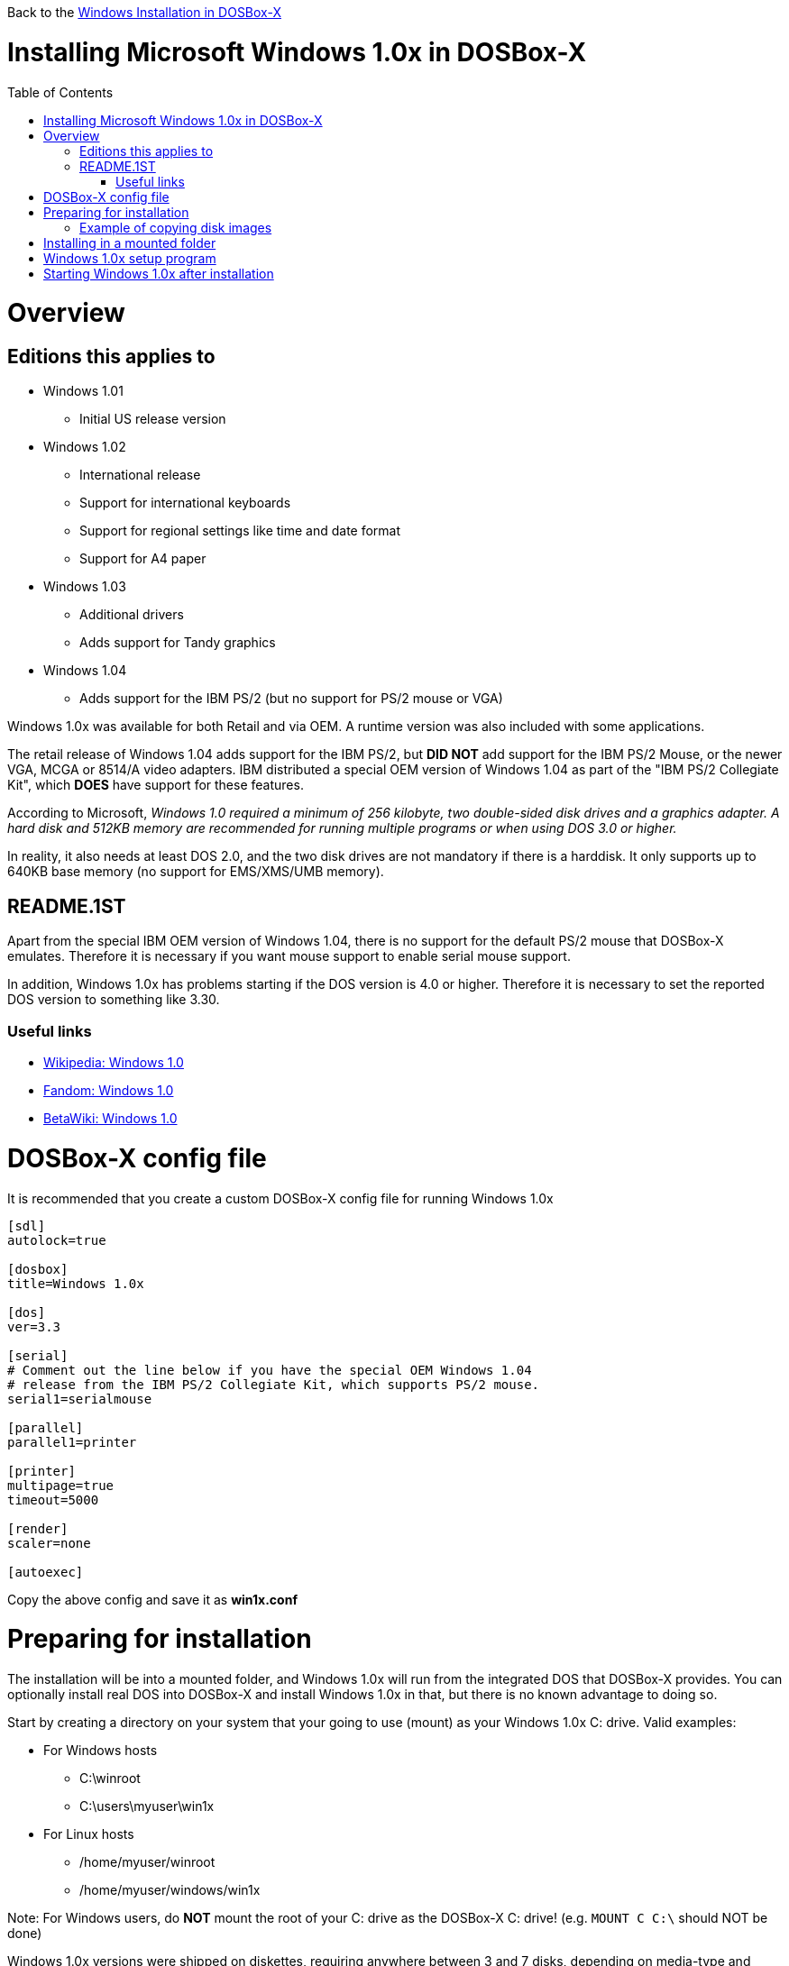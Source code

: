 :toc: macro

Back to the link:Guide%3AWindows-in-DOSBox‐X[Windows Installation in DOSBox-X]

# Installing Microsoft Windows 1.0x in DOSBox-X

toc::[]

# Overview
## Editions this applies to

* Windows 1.01
** Initial US release version
* Windows 1.02
** International release
** Support for international keyboards
** Support for regional settings like time and date format
** Support for A4 paper
* Windows 1.03
** Additional drivers
** Adds support for Tandy graphics
* Windows 1.04
** Adds support for the IBM PS/2 (but no support for PS/2 mouse or VGA)

Windows 1.0x was available for both Retail and via OEM. A runtime version was also included with some applications.

The retail release of Windows 1.04 adds support for the IBM PS/2, but *DID NOT* add support for the IBM PS/2 Mouse, or the newer VGA, MCGA or 8514/A video adapters.
IBM distributed a special OEM version of Windows 1.04 as part of the "IBM PS/2 Collegiate Kit", which *DOES* have support for these features.

According to Microsoft, _Windows 1.0 required a minimum of 256 kilobyte, two double-sided disk drives and a graphics adapter. A hard disk and 512KB memory are recommended for running multiple programs or when using DOS 3.0 or higher._

In reality, it also needs at least DOS 2.0, and the two disk drives are not mandatory if there is a harddisk. It only supports up to 640KB base memory (no support for EMS/XMS/UMB memory).

## README.1ST
Apart from the special IBM OEM version of Windows 1.04, there is no support for the default PS/2 mouse that DOSBox-X emulates. Therefore it is necessary if you want mouse support to enable serial mouse support.

In addition, Windows 1.0x has problems starting if the DOS version is 4.0 or higher.
Therefore it is necessary to set the reported DOS version to something like 3.30.

### Useful links

* link:https://en.wikipedia.org/wiki/Windows_1.0[Wikipedia: Windows 1.0]
* link:https://microsoft.fandom.com/wiki/Windows_1.0[Fandom: Windows 1.0]
* link:https://betawiki.net/wiki/Windows_1.0[BetaWiki: Windows 1.0]

# DOSBox-X config file
It is recommended that you create a custom DOSBox-X config file for running Windows 1.0x
....
[sdl]
autolock=true

[dosbox]
title=Windows 1.0x

[dos]
ver=3.3

[serial]
# Comment out the line below if you have the special OEM Windows 1.04
# release from the IBM PS/2 Collegiate Kit, which supports PS/2 mouse.
serial1=serialmouse

[parallel]
parallel1=printer

[printer]
multipage=true
timeout=5000

[render]
scaler=none

[autoexec]
....

Copy the above config and save it as *win1x.conf*

# Preparing for installation
The installation will be into a mounted folder, and Windows 1.0x will run from the integrated DOS that DOSBox-X provides.
You can optionally install real DOS into DOSBox-X and install Windows 1.0x in that, but there is no known advantage to doing so.

Start by creating a directory on your system that your going to use (mount) as your Windows 1.0x C: drive. Valid examples:

* For Windows hosts
** C:\winroot
** C:\users\myuser\win1x
* For Linux hosts
** /home/myuser/winroot
** /home/myuser/windows/win1x

Note: For Windows users, do *NOT* mount the root of your C: drive as the DOSBox-X C: drive! (e.g. ```MOUNT C C:\``` should NOT be done)

Windows 1.0x versions were shipped on diskettes, requiring anywhere between 3 and 7 disks, depending on media-type and windows version.
And while it is definitely possible to install Windows 1.0x from diskette images in DOSBox-X, the disk-swap process for this is rather tedious for large number of disks.
As such it is highly recommended to make a directory such as "INSTALL" and copy the contents of ALL the diskettes into this directory.
This way there is no need to swap disks during the installation process.

## Example of copying disk images
There are various ways to extract the contents of disk images, such as the 7zip on Windows or "Disk Image Mounter" on Linux.
Here we will use DOSBox-X itself to mount a disk image, copy its contents into a folder, unmount the disk image and do the next. Here is an example of such a procedure:

....
MOUNT C /home/myuser/winroot
C:
MD INSTALL
IMGMOUNT A DISK01.IMG -U
XCOPY A:\*.* C:\INSTALL /S /Y
IMGMOUNT A DISK02.IMG -U
XCOPY A:\*.* C:\INSTALL /S /Y
IMGMOUNT A DISK03.IMG -U
XCOPY A:\*.* C:\INSTALL /S /Y
IMGMOUNT A DISK04.IMG -U
XCOPY A:\*.* C:\INSTALL /S /Y
IMGMOUNT A DISK05.IMG -U
XCOPY A:\*.* C:\INSTALL /S /Y
IMGMOUNT A -U
....

Your new INSTALL directory now contains the contents of all 5 disks.

# Installing in a mounted folder

You are now ready to start DOSBox-X from the command-line, using the newly created win1x.conf config file.
This assumes that dosbox-x is in your path and win1x.conf is in your current directory.
....
dosbox-x -conf win1x.conf
....
You now need to mount your new folder as the C: drive in DOSBox-X, and the INSTALL directory on A: and start the installation.
....
MOUNT A /home/myuser/winroot/INSTALL
MOUNT C /home/myuser/winroot
A:
SETUP
....
Adjust the path for mounting the A: and C: drive as needed.

*Notes*

* If your path contains spaces, you need to enclose it in quotes. e.g. ```MOUNT C "C:\Users\John Doe\winroot"```


The Windows installation will now take place. See the link:#Windows-1.0x-setup-program[Windows 1.0x setup program] section below.

# Windows 1.0x setup program
The setup program will ask several question relating to mouse, display and printer.
If you have v1.02 or newer it will also ask you about the keyboard layout.

Note: the below screenshots are from the retail Windows 1.01 release, other releases can vary.
In particular OEM or Runtime versions may have a different number of disks and present other options.

'''
Simply press Enter, or "C" to continue as prompted.

image::images/Windows:Windows_1.01_SETUP_01.png[Windows 1.01 SETUP]

'''
*Installation directory*

You can optionally specify a different directory to install Windows into.

Simply press Enter to continue as prompted.

image::images/Windows:Windows_1.01_SETUP_02.png[Windows 1.01 SETUP directory]

'''
This screen will vary depending on the release version, OEM and if it is a runtime version.

Simply press Enter, or "C" to continue as prompted.

image::images/Windows:Windows_1.01_SETUP_03.png[Windows 1.01 SETUP]

'''
*Keyboard selection*

If you have version 1.02 or later, setup will ask for the keyboard layout.

image::images/Windows:Windows_1.04_SETUP_KB_PS2.png[Windows 1.04 SETUP]

'''
*Mouse selection*

If you have the special IBM OEM version of Windows 1.04, you can select option 8 "IBM Personal System/2 Mouse" for PS/2 mouse. In which case you need to disable the serialmouse option in your DOSBox-X config file.

image::images/Windows:Windows_1.04_SETUP_04_PS2.png[Windows 1.04 SETUP MOUSE PS2]

Otherwise select option 2 "Microsoft Mouse (Bus/Serial)" and press Enter to continue as prompted.

image::images/Windows:Windows_1.01_SETUP_04.png[Windows 1.01 SETUP MOUSE]

'''
*Graphics Adapter selection*

If you have the special IBM OEM version of Windows 1.04, you can select option 2 "IBM Personal System/2 Model 50, 60, 80" for VGA.

image::images/Windows:Windows_1.04_SETUP_05_PS2.png[Windows 1.04 SETUP GRAPHICS PS2]

Otherwise select option 6 "EGA (more than 64K) with Enhanced Color Display" as shown below, and press Enter to continue as prompted.

image::images/Windows:Windows_1.01_SETUP_05.png[Windows 1.01 SETUP GRAPHICS]

'''
*Build disk*

It now asks for the Build disk.

* If your following Method 1, you can simply press Enter
* If your using disk images to install Windows, you need to now swap the disk using the menu item "DOS" followed by "Swap floppy". And then press enter.

image::images/Windows:Windows_1.01_SETUP_06.png[Windows 1.01 SETUP Build Disk]

'''
*Utilities disk*

It now asks for the Utilities disk.

* If your following Method 1, you can simply press Enter
* If your using disk images to install Windows, you need to now swap the disk using the menu item "DOS" followed by "Swap floppy". And then press enter.

image::images/Windows:Windows_1.01_SETUP_07.png[Windows 1.01 SETUP Build Disk]

'''
*Printer setup*

It now asks if you want to setup a printer. You can press enter or Y to confirm.

image::images/Windows:Windows_1.01_SETUP_08.png[Windows 1.01 SETUP printer]

'''
*Printer setup - select model*

If you indicated wanting a printer, it now asks you which model.

For this guide we use option 2, the "Epson MX-80 Graftrax+", and press Enter.

Later releases may have other options, such as a "Generic / Text Only" printer which can also be used.

image::images/Windows:Windows_1.01_SETUP_09.png[Windows 1.01 SETUP printer]

'''
*Printer setup - port select*

If you indicated wanting a printer, it now asks you which port the printer is connected to.

Select the number for the "LPT1:" port and press Enter.

Note: In this version, it is option 1, but in other releases it is option 2.

image::images/Windows:Windows_1.01_SETUP_10.png[Windows 1.01 SETUP printer]

'''
*Printer setup - another printer*

SETUP now asks if you want to setup another printer.

Press Enter to continue without setting up another printer.

You can always change the installed printers afterwards by running CONTROL.EXE from within Windows.

image::images/Windows:Windows_1.01_SETUP_11.png[Windows 1.01 SETUP printer]

'''
*Desktop Applications disk*

It now asks for the Desktop Applications disk.

* If your following Method 1, you can simply press Enter
* If your using disk images to install Windows, you need to now swap the disk using the menu item "DOS" followed by "Swap floppy". And then press enter.

image::images/Windows:Windows_1.01_SETUP_12.png[Windows 1.01 SETUP Applications Disk]

'''
*Microsoft Write Program disk*

It now asks for the Microsoft Write Program disk.

* If your following Method 1, you can simply press Enter
* If your using disk images to install Windows, you need to now swap the disk using the menu item "DOS" followed by "Swap floppy". And then press enter.

image::images/Windows:Windows_1.01_SETUP_13.png[Windows 1.01 SETUP Write Program Disk]

'''
*SETUP finished*

image::images/Windows:Windows_1.01_SETUP_14.png[Windows 1.01 SETUP finished]

The setup program is now finished, and your ready to start Windows 1.0x.

But first type ``EXIT`` to close DOSBox-X.

And then edit your win1x.conf config file and add the following lines into the [autoexec] section at the end of the file:

....
MOUNT C /home/myuser/winroot
C:
SET PATH=%PATH%;C:\WINDOWS;
C:\WINDOWS\WIN
EXIT
....

Adjust the path for mounting the C: drive as needed. If you don't want DOSBox-X to close when exiting Windows 1.0x, remove the ``EXIT`` command.

# Starting Windows 1.0x after installation
After the installation is finished, you can start Windows 1.0x from the command-prompt with the following command:

....
dosbox-x -conf win1x.conf
....

image::images/Windows:Windows_1.01.png[Windows 1.01 MS-DOS Executive]
